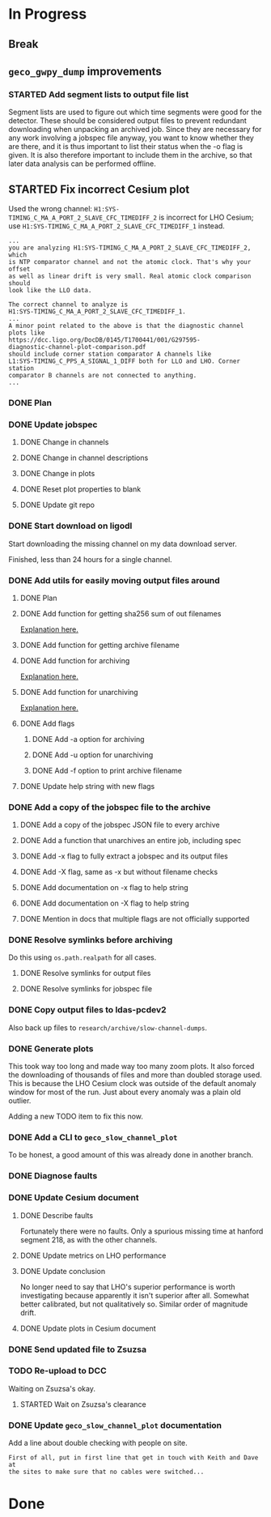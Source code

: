 #+TODO: TODO(t) STARTED(s) TESTING(c) | DONE(d)

* In Progress

** Break
   :LOGBOOK:
   CLOCK: [2017-10-04 Wed 10:29]--[2017-10-04 Wed 10:47] =>  0:18
   :END:

** ~geco_gwpy_dump~ improvements

*** STARTED Add segment lists to output file list
    :LOGBOOK:
    CLOCK: [2017-10-04 Wed 17:55]--[2017-10-04 Wed 21:30] =>  3:35
    :END:

    Segment lists are used to figure out which time segments were good for
    the detector. These should be considered output files to prevent redundant
    downloading when unpacking an archived job. Since they are necessary for
    any work involving a jobspec file anyway, you want to know whether they
    are there, and it is thus important to list their status when the -o flag
    is given. It is also therefore important to include them in the archive,
    so that later data analysis can be performed offline.

** STARTED Fix incorrect Cesium plot

   Used the wrong channel: ~H1:SYS-TIMING_C_MA_A_PORT_2_SLAVE_CFC_TIMEDIFF_2~
   is incorrect for LHO Cesium; use
   ~H1:SYS-TIMING_C_MA_A_PORT_2_SLAVE_CFC_TIMEDIFF_1~ instead.

#+NAME: Keita slow channel plot comment
#+BEGIN_SRC
...
you are analyzing H1:SYS-TIMING_C_MA_A_PORT_2_SLAVE_CFC_TIMEDIFF_2, which
is NTP comparator channel and not the atomic clock. That's why your offset
as well as linear drift is very small. Real atomic clock comparison should
look like the LLO data.

The correct channel to analyze is
H1:SYS-TIMING_C_MA_A_PORT_2_SLAVE_CFC_TIMEDIFF_1.
...
A minor point related to the above is that the diagnostic channel plots like
https://dcc.ligo.org/DocDB/0145/T1700441/001/G297595-
diagnostic-channel-plot-comparison.pdf
should include corner station comparator A channels like
L1:SYS-TIMING_C_PPS_A_SIGNAL_1_DIFF both for LLO and LHO. Corner station
comparator B channels are not connected to anything.
...
#+END_SRC

*** DONE Plan
    CLOSED: [2017-10-03 Tue 13:56]
    :LOGBOOK:
    CLOCK: [2017-10-03 Tue 12:41]--[2017-10-03 Tue 13:55] =>  1:14
    :END:

*** DONE Update jobspec
    CLOSED: [2017-10-03 Tue 13:59]
    :LOGBOOK:
    CLOCK: [2017-10-03 Tue 13:56]--[2017-10-03 Tue 13:59] =>  0:03
    :END:

**** DONE Change in channels
     CLOSED: [2017-10-03 Tue 13:58]
**** DONE Change in channel descriptions
     CLOSED: [2017-10-03 Tue 13:58]
**** DONE Change in plots
     CLOSED: [2017-10-03 Tue 13:58]
**** DONE Reset plot properties to blank
     CLOSED: [2017-10-03 Tue 13:58]
**** DONE Update git repo
     CLOSED: [2017-10-03 Tue 13:59]

*** DONE Start download on ligodl
    CLOSED: [2017-10-03 Tue 14:09]
    :LOGBOOK:
    CLOCK: [2017-10-04 Wed 09:53]--[2017-10-04 Wed 09:53] =>  0:00
    CLOCK: [2017-10-03 Tue 13:59]--[2017-10-03 Tue 14:09] =>  0:10
    :END:

    Start downloading the missing channel on my data download server.

    Finished, less than 24 hours for a single channel.

*** DONE Add utils for easily moving output files around
    CLOSED: [2017-10-04 Wed 16:32]

**** DONE Plan
     CLOSED: [2017-10-04 Wed 09:57]
     :LOGBOOK:
     CLOCK: [2017-10-04 Wed 09:57]--[2017-10-04 Wed 09:57] =>  0:00
     :END:
**** DONE Add function for getting sha256 sum of out filenames
     CLOSED: [2017-10-04 Wed 16:31]
     :LOGBOOK:
     CLOCK: [2017-10-04 Wed 09:57]--[2017-10-04 Wed 10:02] =>  0:05
     :END:
     [[https://stackoverflow.com/questions/26538588/how-to-sha256-hash-a-variable-in-python][Explanation here.]]
**** DONE Add function for getting archive filename
     CLOSED: [2017-10-04 Wed 16:31]
     :LOGBOOK:
     CLOCK: [2017-10-04 Wed 10:02]--[2017-10-04 Wed 10:05] =>  0:03
     :END:
**** DONE Add function for archiving
     CLOSED: [2017-10-04 Wed 16:31]
     :LOGBOOK:
     CLOCK: [2017-10-04 Wed 10:05]--[2017-10-04 Wed 10:15] =>  0:10
     :END:
     [[https://stackoverflow.com/questions/3874837/how-do-i-compress-a-folder-with-the-python-gzip-module][Explanation here.]]
**** DONE Add function for unarchiving
     CLOSED: [2017-10-04 Wed 16:31]
     :LOGBOOK:
     CLOCK: [2017-10-04 Wed 10:15]--[2017-10-04 Wed 10:26] =>  0:11
     :END:
     [[https://stackoverflow.com/questions/30887979/i-want-to-create-a-script-for-unzip-tar-gz-file-via-python][Explanation here.]]
**** DONE Add flags
     CLOSED: [2017-10-04 Wed 16:31]
     :LOGBOOK:
     CLOCK: [2017-10-04 Wed 10:47]--[2017-10-04 Wed 10:55] =>  0:08
     :END:
***** DONE Add -a option for archiving
      CLOSED: [2017-10-04 Wed 16:31]
***** DONE Add -u option for unarchiving
      CLOSED: [2017-10-04 Wed 16:31]
***** DONE Add -f option to print archive filename
      CLOSED: [2017-10-04 Wed 16:31]
**** DONE Update help string with new flags
     CLOSED: [2017-10-04 Wed 16:31]
     :LOGBOOK:
     CLOCK: [2017-10-04 Wed 10:55]--[2017-10-04 Wed 10:59] =>  0:04
     :END:

*** DONE Add a copy of the jobspec file to the archive
    CLOSED: [2017-10-04 Wed 16:32]
    :LOGBOOK:
    CLOCK: [2017-10-04 Wed 15:22]--[2017-10-04 Wed 16:32] =>  1:10
    CLOCK: [2017-10-04 Wed 11:00]--[2017-10-04 Wed 11:00] =>  0:00
    :END:

**** DONE Add a copy of the jobspec JSON file to every archive
     CLOSED: [2017-10-04 Wed 16:31]
**** DONE Add a function that unarchives an entire job, including spec
     CLOSED: [2017-10-04 Wed 16:31]
**** DONE Add -x flag to fully extract a jobspec and its output files
     CLOSED: [2017-10-04 Wed 16:31]
**** DONE Add -X flag, same as -x but without filename checks
     CLOSED: [2017-10-04 Wed 16:32]
**** DONE Add documentation on -x flag to help string
     CLOSED: [2017-10-04 Wed 16:23]
**** DONE Add documentation on -X flag to help string
     CLOSED: [2017-10-04 Wed 16:23]
**** DONE Mention in docs that multiple flags are not officially supported
     CLOSED: [2017-10-04 Wed 16:24]

*** DONE Resolve symlinks before archiving
    CLOSED: [2017-10-04 Wed 17:08]

    Do this using ~os.path.realpath~ for all cases.

**** DONE Resolve symlinks for output files
     CLOSED: [2017-10-04 Wed 17:07]
     :LOGBOOK:
     CLOCK: [2017-10-04 Wed 16:48]--[2017-10-04 Wed 17:07] =>  0:19
     :END:
**** DONE Resolve symlinks for jobspec file
     CLOSED: [2017-10-04 Wed 17:07]

*** DONE Copy output files to ldas-pcdev2
    CLOSED: [2017-10-04 Wed 17:17]
    :LOGBOOK:
    CLOCK: [2017-10-04 Wed 17:08]--[2017-10-04 Wed 17:17] =>  0:09
    CLOCK: [2017-10-04 Wed 16:35]--[2017-10-04 Wed 16:48] =>  0:13
    :END:

    Also back up files to ~research/archive/slow-channel-dumps~.

*** DONE Generate plots
    CLOSED: [2017-10-05 Thu 15:59]
    :LOGBOOK:
    CLOCK: [2017-10-04 Wed 17:18]--[2017-10-04 Wed 23:53] =>  6:35
    :END:

    This took way too long and made way too many zoom plots. It also forced
    the downloading of thousands of files and more than doubled storage used.
    This is because the LHO Cesium clock was outside of the default anomaly
    window for most of the run. Just about every anomaly was a plain old
    outlier.

    Adding a new TODO item to fix this now.

*** DONE Add a CLI to ~geco_slow_channel_plot~
    CLOSED: [2017-10-05 Thu 15:59]

    To be honest, a good amount of this was already done in another branch.

*** DONE Diagnose faults
    CLOSED: [2017-10-05 Thu 16:01]
*** DONE Update Cesium document
    CLOSED: [2017-10-05 Thu 16:52]
    :LOGBOOK:
    CLOCK: [2017-10-05 Thu 16:04]--[2017-10-05 Thu 16:52] =>  0:48
    :END:

**** DONE Describe faults
     CLOSED: [2017-10-05 Thu 16:04]

     Fortunately there were no faults. Only a spurious missing time at
     hanford segment 218, as with the other channels.

**** DONE Update metrics on LHO performance
     CLOSED: [2017-10-05 Thu 16:50]
**** DONE Update conclusion
     CLOSED: [2017-10-05 Thu 16:50]

     No longer need to say that LHO's superior performance is worth
     investigating because apparently it isn't superior after all. Somewhat
     better calibrated, but not qualitatively so. Similar order of
     magnitude drift.

**** DONE Update plots in Cesium document
     CLOSED: [2017-10-05 Thu 16:52]

*** DONE Send updated file to Zsuzsa
    CLOSED: [2017-10-05 Thu 17:02]
*** TODO Re-upload to DCC
  

    Waiting on Zsuzsa's okay.

**** STARTED Wait on Zsuzsa's clearance

*** DONE Update ~geco_slow_channel_plot~ documentation
    CLOSED: [2017-10-05 Thu 17:28]
    :LOGBOOK:
    CLOCK: [2017-10-05 Thu 17:03]--[2017-10-05 Thu 17:28] =>  0:25
    :END:

    Add a line about double checking with people on site.

#+NAME: zsuzsa email
#+BEGIN_SRC
First of all, put in first line that get in touch with Keith and Dave at
the sites to make sure that no cables were switched...
#+END_SRC

* Done
